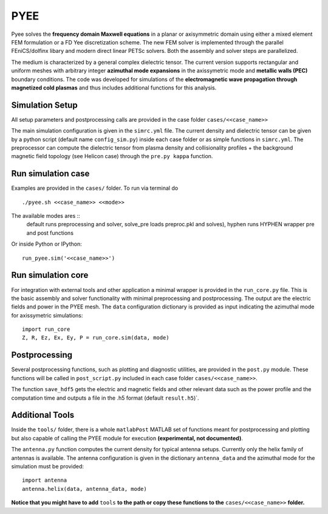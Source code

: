 =======
PYEE
=======

Pyee solves the **frequency domain Maxwell equations** in a planar or axisymmetric domain using either a mixed element FEM formulation or a FD Yee discretization scheme. The new FEM solver is implemented through the parallel FEniCS/dolfinx libary and modern direct linear PETSc solvers. Both the assembly and solver steps are parallelized. 

The medium is characterized by a general complex dielectric tensor. The current version supports rectangular and uniform meshes with arbitrary integer **azimuthal mode expansions** in the axissymetric mode and **metallic walls (PEC)** boundary conditions. The code was developed for simulations of the **electromagnetic wave propagation through magnetized cold plasmas** and thus includes additional functions for this analysis. 

Simulation Setup
=======
All setup parameters and postprocessing calls are provided in the case folder ``cases/<<case_name>>``

The main simulation configuration is given in the ``simrc.yml`` file. The current density and dielectric tensor can be given by a python script (default name ``config_sim.py``) inside each case folder or as simple functions in ``simrc.yml``. The preprocessor can compute the dielectric tensor from plasma density and collisionality profiles + the background magnetic field topology (see Helicon case) through the ``pre.py kappa`` function.


Run simulation case
=======
Examples are provided in the ``cases/`` folder. To run via terminal do ::

  ./pyee.sh <<case_name>> <<mode>>
  
The available modes ares ::
    default     runs preprocessing and solver, 
    solve_pre   loads preproc.pkl and solves), 
    hyphen      runs HYPHEN wrapper pre and post functions



Or inside Python or IPython::

  run_pyee.sim('<<case_name>>') 
  

Run simulation core
=======
For integration with external tools and other application a minimal wrapper is provided in the ``run_core.py`` file. This is the basic assembly and solver functionality with minimal preprocessing and postprocessing. The output are the electric fields and power in the PYEE mesh. The ``data`` configuration dictionary is provided as input indicating the azimuthal mode for axissymetric simulations::

  import run_core
  Z, R, Ez, Ex, Ey, P = run_core.sim(data, mode)
  
Postprocessing
=======
Several postprocessing functions, such as plotting and diagnostic utilities, are provided in the ``post.py`` module. These functions will be called in  ``post_script.py`` included in each case folder ``cases/<<case_name>>``.

The function ``save_hdf5`` gets the electric and magnetic fields and other relevant data such as the power profile and the computation time and outputs a file in the .h5 format (default ``result.h5``)`.

Additional Tools
=======
Inside the ``tools/`` folder, there is a whole ``matlabPost`` MATLAB set of functions meant for postprocessing and plotting but also capable of calling the PYEE module for execution **(experimental, not documented)**. 

The ``antenna.py`` function computes the current density for typical antenna setups. Currently only the helix family of antennas is available. The antenna configuration is given in the dictionary ``antenna_data`` and the azimuthal mode for the simulation must be provided::

  import antenna
  antenna.helix(data, antenna_data, mode)
  
**Notice that you might have to add** ``tools`` **to the path or copy these functions to the** ``cases/<<case_name>>`` **folder.**
